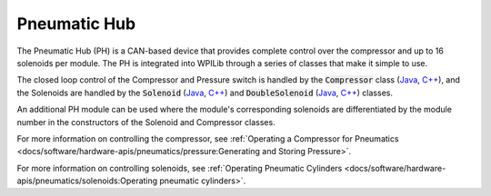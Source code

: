 Pneumatic Hub
=============

.. image:: /docs/controls-overviews/images/control-system-hardware/pneumatic-hub.png
    :alt: The Pneumatic Hub (PH)
    :width: 400

The Pneumatic Hub (PH) is a CAN-based device that provides complete control over the compressor and up to 16 solenoids per module. The PH is integrated into WPILib through a series of classes that make it simple to use.

The closed loop control of the Compressor and Pressure switch is handled by the :code:`Compressor` class (`Java <https://github.wpilib.org/allwpilib/docs/beta/java/edu/wpi/first/wpilibj/Compressor.html>`__, `C++ <https://github.wpilib.org/allwpilib/docs/beta/cpp/classfrc_1_1_compressor.html>`__), and the Solenoids are handled by the :code:`Solenoid` (`Java <https://github.wpilib.org/allwpilib/docs/beta/java/edu/wpi/first/wpilibj/Solenoid.html>`__, `C++ <https://github.wpilib.org/allwpilib/docs/beta/cpp/classfrc_1_1_solenoid.html>`__) and :code:`DoubleSolenoid` (`Java <https://github.wpilib.org/allwpilib/docs/beta/java/edu/wpi/first/wpilibj/DoubleSolenoid.html>`__, `C++ <https://github.wpilib.org/allwpilib/docs/beta/cpp/classfrc_1_1_double_solenoid.html>`__) classes.

An additional PH module can be used where the module's corresponding solenoids are differentiated by the module number in the constructors of the Solenoid and Compressor classes.

For more information on controlling the compressor, see :ref:`Operating a Compressor for Pneumatics <docs/software/hardware-apis/pneumatics/pressure:Generating and Storing Pressure>`.

For more information on controlling solenoids, see :ref:`Operating Pneumatic Cylinders <docs/software/hardware-apis/pneumatics/solenoids:Operating pneumatic cylinders>`.

